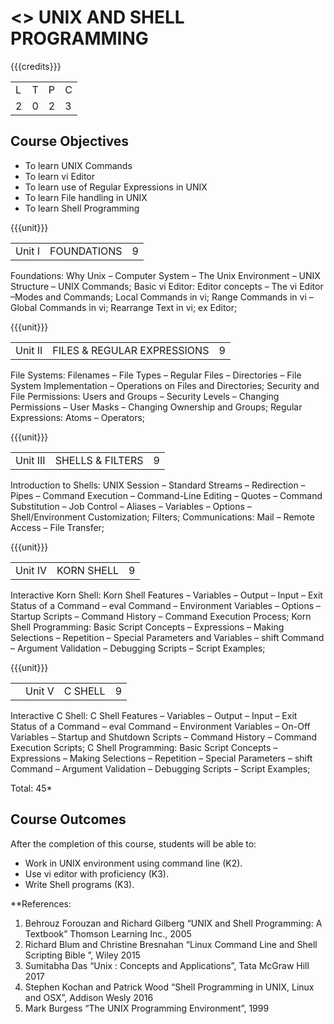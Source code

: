 * <<<305>>> UNIX AND SHELL PROGRAMMING
:properties:
:author: Mr. B. Senthil Kumar and Dr. S. Sheerazuddin
:date: 
:end:

#+startup: showall

{{{credits}}}
| L | T | P | C |
| 2 | 0 | 2 | 3 |

** Course Objectives
- To learn UNIX Commands
- To learn vi Editor
- To learn use of Regular Expressions in UNIX
- To learn File handling in UNIX
- To learn Shell Programming

{{{unit}}}
|Unit I|FOUNDATIONS|9|
Foundations: Why Unix -- Computer System -- The Unix Environment -- UNIX Structure -- UNIX Commands; Basic vi Editor: Editor concepts – The vi Editor –Modes and Commands; Local Commands in vi; Range Commands in vi – Global Commands in vi; Rearrange Text in vi; ex Editor;

{{{unit}}}
|Unit II|FILES & REGULAR EXPRESSIONS|9|
File Systems: Filenames – File Types – Regular Files -- Directories – File System Implementation – Operations on Files and Directories; Security and File Permissions: Users and Groups – Security Levels – Changing Permissions – User Masks – Changing Ownership and Groups; Regular Expressions: Atoms – Operators;

{{{unit}}}
|Unit III|SHELLS & FILTERS|9|
Introduction to Shells: UNIX Session – Standard Streams – Redirection – Pipes – Command Execution – Command-Line Editing – Quotes – Command Substitution – Job Control – Aliases – Variables – Options – Shell/Environment Customization; Filters; Communications: Mail – Remote Access – File Transfer;

{{{unit}}}
|Unit IV|KORN SHELL|9|
Interactive Korn Shell: Korn Shell Features – Variables – Output – Input – Exit Status of a Command -- eval Command – Environment Variables – Options – Startup Scripts – Command History – Command Execution Process; Korn Shell Programming: Basic Script Concepts – Expressions – Making Selections – Repetition – Special Parameters and Variables – shift Command – Argument Validation – Debugging Scripts – Script Examples;

{{{unit}}}
||Unit V|C SHELL|9|
Interactive C Shell: C Shell Features – Variables – Output – Input – Exit Status of a Command -- eval Command – Environment Variables – On-Off Variables – Startup and Shutdown Scripts – Command History – Command Execution Scripts; C Shell Programming: Basic Script Concepts – Expressions – Making Selections – Repetition – Special Parameters – shift Command – Argument Validation – Debugging Scripts – Script Examples;


\hfill *Total: 45*

** Course Outcomes
After the completion of this course, students will be able to: 
- Work in UNIX environment using command line (K2).
- Use vi editor with proficiency (K3).
- Write Shell programs (K3).

**References:
1. Behrouz Forouzan and Richard Gilberg “UNIX and Shell Programming: A Textbook” Thomson Learning Inc., 2005
2. Richard Blum and Christine Bresnahan “Linux Command Line and Shell Scripting Bible ”, Wiley 2015
3. Sumitabha Das “Unix : Concepts and Applications”, Tata McGraw Hill 2017
4. Stephen Kochan and Patrick Wood “Shell Programming in UNIX, Linux and OSX”, Addison Wesly 2016
5. Mark Burgess “The UNIX Programming Environment”, 1999
